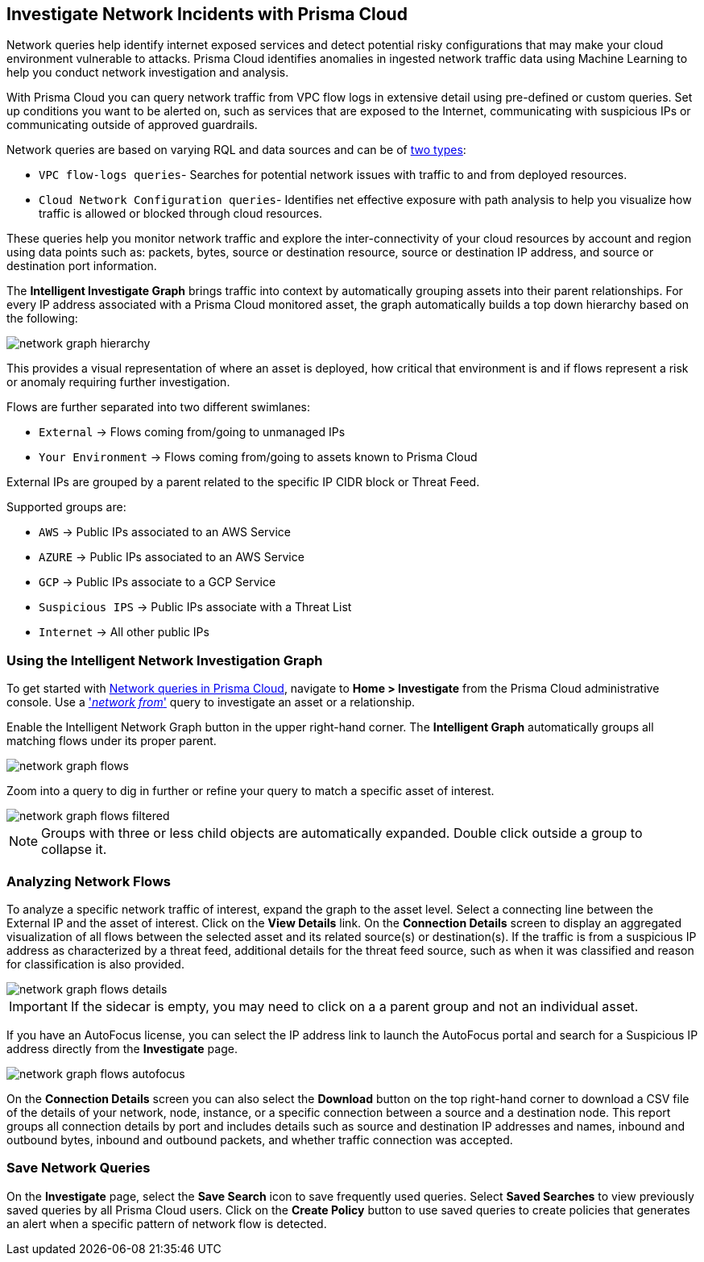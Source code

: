 [#ide6e0ad9e-19bf-4ae8-ab36-29b087843530]
== Investigate Network Incidents with Prisma Cloud

Network queries help identify internet exposed services and detect potential risky configurations that may make your cloud environment vulnerable to attacks. Prisma Cloud identifies anomalies in ingested network traffic data using Machine Learning to help you conduct network investigation and analysis. 

With Prisma Cloud you can query network traffic from VPC flow logs in extensive detail using pre-defined or custom queries. Set up conditions you want to be alerted on, such as services that are exposed to the Internet, communicating with suspicious IPs or communicating outside of approved guardrails.

Network queries are based on varying RQL and data sources and can be of  https://docs.paloaltonetworks.com/prisma/prisma-cloud/prisma-cloud-rql-reference/rql-reference/network-query[two types]:

* `VPC flow-logs queries`- Searches for potential network issues with traffic to and from deployed resources.
* `Cloud Network Configuration queries`- Identifies net effective exposure with path analysis to help you visualize how traffic is allowed or blocked through cloud resources.

These queries help you monitor network traffic and explore the inter-connectivity of your cloud resources by account and region using data points such as: packets, bytes, source or destination resource, source or destination IP address, and source or destination port information. 

The *Intelligent Investigate Graph* brings traffic into context by automatically grouping assets into their parent relationships. For every IP address associated with a Prisma Cloud monitored asset, the graph automatically builds a top down hierarchy based on the following:

image::network-graph-hierarchy.png[scale=30]

This provides a visual representation of where an asset is deployed, how critical that environment is and if flows represent a risk or anomaly requiring further investigation.

Flows are further separated into two different swimlanes:

* `External` -> Flows coming from/going to unmanaged IPs
* `Your Environment` -> Flows coming from/going to assets known to Prisma Cloud

External IPs are grouped by a parent related to the specific IP CIDR block or Threat Feed.

Supported groups are:

* `AWS` -> Public IPs associated to an AWS Service
* `AZURE` -> Public IPs associated to an AWS Service
* `GCP` -> Public IPs associate to a GCP Service
* `Suspicious IPS` -> Public IPs associate with a Threat List
* `Internet` -> All other public IPs

=== Using the Intelligent Network Investigation Graph

To get started with https://docs.paloaltonetworks.com/prisma/prisma-cloud/prisma-cloud-rql-reference/rql-reference/network-query[Network queries in Prisma Cloud], navigate to *Home > Investigate* from the Prisma Cloud administrative console. Use a https://docs.paloaltonetworks.com/prisma/prisma-cloud/prisma-cloud-rql-reference/rql-reference/network-query/network-flow-log-query-attributes#id96c19819-a48e-40a6-843c-2ad88d8a7fb3['_network from_'] query to investigate an asset or a relationship. 

Enable the Intelligent Network Graph button in the upper right-hand corner. The *Intelligent Graph* automatically groups all matching flows under its proper parent.

image::network-graph-flows.png[scale=30]

Zoom into a query to dig in further or refine your query to match a specific asset of interest.

image::network-graph-flows-filtered.png[scale=30]

[NOTE]
====
Groups with three or less child objects are automatically expanded. Double click outside a group to collapse it.
====

=== Analyzing Network Flows

To analyze a specific network traffic of interest, expand the graph to the asset level. Select a connecting line between the External IP and the asset of interest. Click on the *View Details* link. On the *Connection Details* screen to display an aggregated visualization of all flows between the selected asset and its related source(s) or destination(s). If the traffic is from a suspicious IP address as characterized by a threat feed, additional details for the threat feed source, such as when it was classified and reason for classification is also provided.

image::network-graph-flows-details.png[scale=30] 

[IMPORTANT]
====
If the sidecar is empty, you may need to click on a a parent group and not an individual asset.
====

If you have an AutoFocus license, you can select the IP address link to launch the AutoFocus portal and search for a Suspicious IP address directly from the *Investigate* page.

image::network-graph-flows-autofocus.png[scale=30]  

On the *Connection Details* screen you can also select the *Download* button on the top right-hand corner to download a CSV file of the details of your network, node, instance, or a specific connection between a source and a destination node. This report groups all connection details by port and includes details such as source and destination IP addresses and names, inbound and outbound bytes, inbound and outbound packets, and whether traffic connection was accepted.

=== Save Network Queries

On the *Investigate* page, select the *Save Search* icon to save frequently used queries. Select *Saved Searches* to view previously saved queries by all Prisma Cloud users. Click on the *Create Policy* button to use saved queries to create policies that generates an alert when a specific pattern of network flow is detected.    